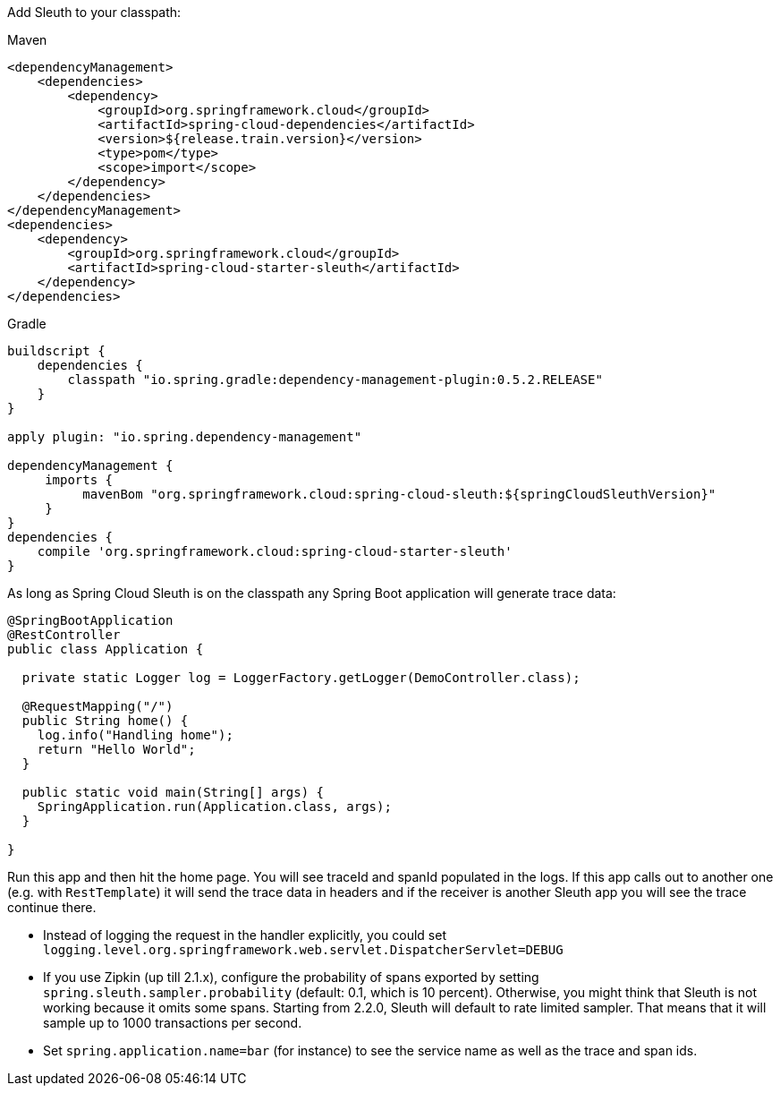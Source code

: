 Add Sleuth to your classpath:

Maven

```xml
<dependencyManagement>
    <dependencies>
        <dependency>
            <groupId>org.springframework.cloud</groupId>
            <artifactId>spring-cloud-dependencies</artifactId>
            <version>${release.train.version}</version>
            <type>pom</type>
            <scope>import</scope>
        </dependency>
    </dependencies>
</dependencyManagement>
<dependencies>
    <dependency>
        <groupId>org.springframework.cloud</groupId>
        <artifactId>spring-cloud-starter-sleuth</artifactId>
    </dependency>
</dependencies>
```

Gradle

```groovy
buildscript {
    dependencies {
        classpath "io.spring.gradle:dependency-management-plugin:0.5.2.RELEASE"
    }
}

apply plugin: "io.spring.dependency-management"

dependencyManagement {
     imports {
          mavenBom "org.springframework.cloud:spring-cloud-sleuth:${springCloudSleuthVersion}"
     }
}
dependencies {
    compile 'org.springframework.cloud:spring-cloud-starter-sleuth'
}
```

As long as Spring Cloud Sleuth is on the classpath any Spring Boot application will generate trace data:

```java
@SpringBootApplication
@RestController
public class Application {

  private static Logger log = LoggerFactory.getLogger(DemoController.class);

  @RequestMapping("/")
  public String home() {
    log.info("Handling home");
    return "Hello World";
  }

  public static void main(String[] args) {
    SpringApplication.run(Application.class, args);
  }

}
```

Run this app and then hit the home page. You will see traceId and spanId populated in the logs. If this app calls out to another one (e.g. with `RestTemplate`) it will send the trace data in headers and if the receiver is another Sleuth app you will see the trace continue there.

* Instead of logging the request in the handler explicitly, you could set `logging.level.org.springframework.web.servlet.DispatcherServlet=DEBUG`
* If you use Zipkin (up till 2.1.x), configure the probability of spans exported by setting `spring.sleuth.sampler.probability` (default: 0.1, which is 10 percent). Otherwise, you might think that Sleuth is not working because it omits some spans. Starting from 2.2.0, Sleuth will default to rate limited sampler. That means that it will sample up to 1000 transactions per second.
* Set `spring.application.name=bar` (for instance) to see the service name as well as the trace and span ids.